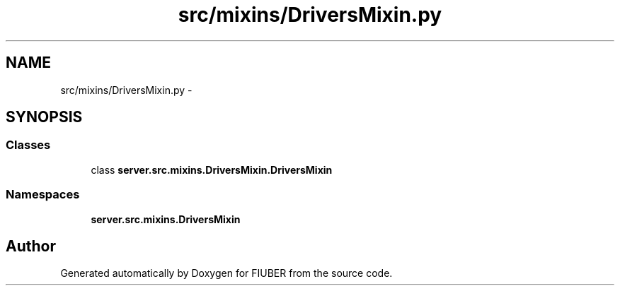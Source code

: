 .TH "src/mixins/DriversMixin.py" 3 "Thu Nov 30 2017" "Version 1.0.0" "FIUBER" \" -*- nroff -*-
.ad l
.nh
.SH NAME
src/mixins/DriversMixin.py \- 
.SH SYNOPSIS
.br
.PP
.SS "Classes"

.in +1c
.ti -1c
.RI "class \fBserver\&.src\&.mixins\&.DriversMixin\&.DriversMixin\fP"
.br
.in -1c
.SS "Namespaces"

.in +1c
.ti -1c
.RI " \fBserver\&.src\&.mixins\&.DriversMixin\fP"
.br
.in -1c
.SH "Author"
.PP 
Generated automatically by Doxygen for FIUBER from the source code\&.
